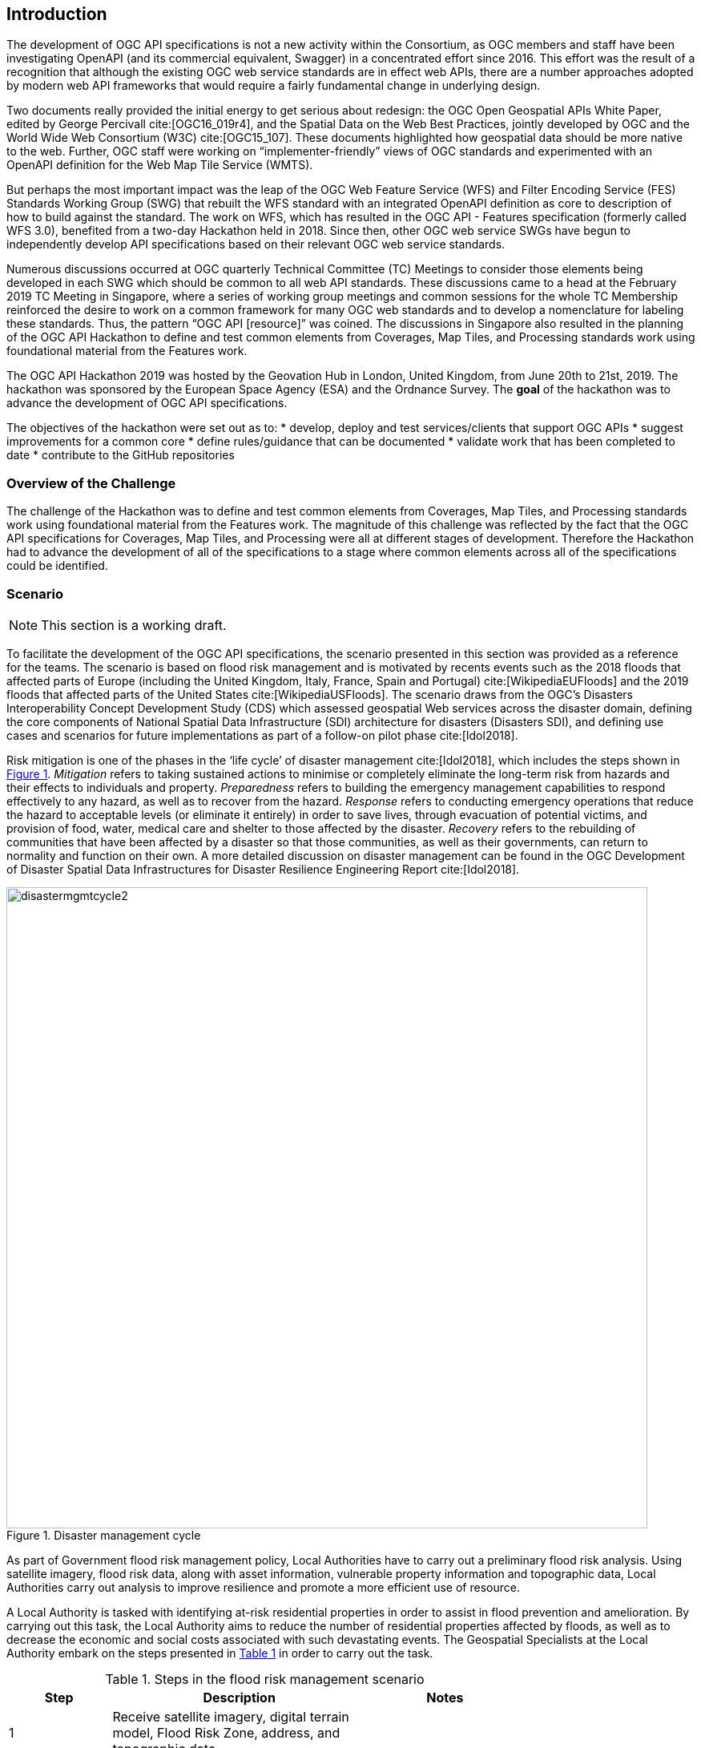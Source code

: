 [[Introduction]]
== Introduction

The development of OGC API specifications is not a new activity within the Consortium, as OGC members and staff have been investigating OpenAPI (and its commercial equivalent, Swagger) in a concentrated effort since 2016. This effort was the result of a recognition that although the existing OGC web service standards are in effect web APIs, there are a number approaches adopted by modern web API frameworks that would require a fairly fundamental change in underlying design.

Two documents really provided the initial energy to get serious about redesign: the OGC Open Geospatial APIs White Paper, edited by George Percivall cite:[OGC16_019r4], and the Spatial Data on the Web Best Practices, jointly developed by OGC and the World Wide Web Consortium (W3C) cite:[OGC15_107]. These documents highlighted how geospatial data should be more native to the web. Further, OGC staff were working on “implementer-friendly” views of OGC standards and experimented with an OpenAPI definition for the Web Map Tile Service (WMTS).

But perhaps the most important impact was the leap of the OGC Web Feature Service (WFS) and Filter Encoding Service (FES) Standards Working Group (SWG) that rebuilt the WFS standard with an integrated OpenAPI definition as core to description of how to build against the standard. The work on WFS, which has resulted in the OGC API - Features specification (formerly called WFS 3.0), benefited from a two-day Hackathon held in 2018. Since then, other OGC web service SWGs have begun to independently develop API specifications based on their relevant OGC web service standards.

Numerous discussions occurred at OGC quarterly Technical Committee (TC) Meetings to consider those elements being developed in each SWG which should be common to all web API standards. These discussions came to a head at the February 2019 TC Meeting in Singapore, where a series of working group meetings and common sessions for the whole TC Membership reinforced the desire to work on a common framework for many OGC web standards and to develop a nomenclature for labeling these standards. Thus, the pattern “OGC API [resource]” was coined. The discussions in Singapore also resulted in the planning of the OGC API Hackathon to define and test common elements from Coverages, Map Tiles, and Processing standards work using foundational material from the Features work.

The OGC API Hackathon 2019 was hosted by the Geovation Hub in London, United Kingdom, from June 20th to 21st, 2019. The hackathon was sponsored by the European Space Agency (ESA) and the Ordnance Survey. The *goal* of the hackathon was to advance the development of OGC API specifications.

The objectives of the hackathon were set out as to:
* develop, deploy and test services/clients that support OGC APIs
* suggest improvements for a common core
* define rules/guidance that can be documented
* validate work that has been completed to date
* contribute to the GitHub repositories


=== Overview of the Challenge

The challenge of the Hackathon was to define and test common elements from Coverages, Map Tiles, and Processing standards work using foundational material from the Features work. The magnitude of this challenge was reflected by the fact that the OGC API specifications for Coverages, Map Tiles, and Processing were all at different stages of development. Therefore the Hackathon had to advance the development of all of the specifications to a stage where common elements across all of the specifications could be identified.

=== Scenario

NOTE: This section is a working draft.

To facilitate the development of the OGC API specifications, the scenario presented in this section was provided as a reference for the teams. The scenario is based on flood risk management and is motivated by recents events such as the 2018 floods that affected parts of Europe (including the United Kingdom, Italy, France, Spain and Portugal) cite:[WikipediaEUFloods] and the 2019 floods that affected parts of the United States cite:[WikipediaUSFloods]. The scenario draws from the OGC's Disasters Interoperability Concept Development Study (CDS) which assessed geospatial Web services across the disaster domain, defining the core components of National Spatial Data Infrastructure (SDI) architecture for disasters (Disasters SDI), and defining use cases and scenarios for future implementations as part of a follow-on pilot phase cite:[Idol2018].

Risk mitigation is one of the phases in the ‘life cycle’ of disaster management cite:[Idol2018], which includes the steps shown in <<img_disastermanagementcycle>>. _Mitigation_ refers to taking sustained actions to minimise or completely eliminate the long-term risk from hazards and their effects to individuals and property. _Preparedness_ refers to building the emergency management capabilities to respond effectively to any hazard, as well as to recover from the hazard. _Response_ refers to conducting emergency operations that reduce the hazard to acceptable levels (or eliminate it entirely) in order to save lives, through evacuation of potential victims, and provision of food, water, medical care and shelter to those affected by the disaster. _Recovery_ refers to the rebuilding of communities that have been affected by a disaster so that those communities, as well as their governments, can return to normality and function on their own. A more detailed discussion on disaster management can be found in the OGC Development of Disaster Spatial Data Infrastructures for Disaster Resilience Engineering Report cite:[Idol2018].

[#img_disastermanagementcycle,reftext='{figure-caption} {counter:figure-num}']
.Disaster management cycle
image::images/disastermgmtcycle2.png[width=800,align="center"]

As part of Government flood risk management policy, Local Authorities have to carry out a preliminary flood risk analysis. Using satellite imagery, flood risk data, along with asset information, vulnerable property information and topographic data, Local Authorities carry out analysis to improve resilience and promote a more efficient use of resource.

A Local Authority is tasked with identifying at-risk residential properties in order to assist in flood prevention and amelioration. By carrying out this task, the Local Authority aims to reduce the number of residential properties affected by floods, as well as to decrease the economic and social costs associated with such devastating events. The Geospatial Specialists at the Local Authority embark on the steps presented in <<table_flood_risk_scenario_steps>> in order to carry out the task.

[#table_flood_risk_scenario_steps,reftext='{table-caption} {counter:table-num}']
.Steps in the flood risk management scenario
[cols="2,5,3",width="75%",options="header",align="center"]
|===
|Step | Description | Notes

| 1
| Receive satellite imagery, digital terrain model, Flood Risk Zone, address, and topographic data
|

| 2
| Overlay flood assets such as culverts, levees etc.
|

| 3
| Combine multiple datasets together.
|

| 4
| Data analysis to assess/quantify flood risk.
| A number of hydrology approaches may be applied e.g. run-off modelling

| 5
| Identify at risk properties and possible remediation strategies.
|

| 6
| Execute cost-benefit analysis to determine priorities.
|

| 7
| Commission work for on-the-ground implementation. This may be carried out by internal or external teams.
|

| 8
| Impact of remediation work assessed by external engineering consultant.
|

|===


The illustration in <<img_aoi>> shows the Area of Interest (AOI) that was selected to facilitate prototyping, demonstration and briefings. The AOI covered the region of Carmarthenshire, Wales and focused on the town of Carmarthen. The region was the site of significant flooding in October 2018 and hence provided an appropriate location to based the flood-based scenario adopted for the Hackathon.

[#img_aoi,reftext='{figure-caption} {counter:figure-num}']
.Area-of-Interest (Contains OS data © Crown copyright and database right 2019;  Satellite image: ESA Copyright)
image::images/aoi.png[width=800,align="center"]

Whereas the Time-Of-Interest (TOI) was October 2018, the AOI had the polygonal bounds in World Geodetic System 1984 (WGS84) coordinates:

[source,txt]
----
-4.09247619415462,51.6507504017036
-4.59606172257991,51.6468710002251
-4.59750580025958,52.0105126182078
-4.09303085864973,52.0127870676365
-4.09247619415462,51.6507504017036
----

=== What was provided

==== Supporting Datasets

The following datasets were identified as relevant to the scenario, and thus recommended for testing implementations of the specifications.

* ESA Sentinel Data: The Sentinels are a family of missions developed by ESA for Corpenicus, the European Union's Earth Observation programme. The data supplied to the OGC API Hackathon included imagery from the Sentinel-2 mission. Launched on 23 June 2015, the Sentinel-2 mission is a polar-orbiting, multispectral high-resolution imaging mission for land monitoring to support emergency services, imagery of vegetation, soil and water cover, inland waterways and coastal areas cite:[ESACopernicus1].  The Sentinel imagery was supplied by Sinergise, the providers of sentinelhub.com cite:[Sinergise2019].
* UK Met Office DataPoint: DataPoint is a freely available service that offers meteorological feeds for use by professionals, the scientific community, and developers. It is an unsupported service, with a primary goal of facilitating research, development and innovation cite:[MetOffice2019].
* UK Met Office Atmospheric Deterministic and Probabilistic Forecasts: This dataset includes atmospheric deterministic and probabilistic forecasts provided as downloadable gridded data cite:[MetOffice2019b]. The data includes 2km deterministic high-resolution atmospheric data for the UK and 10km deterministic high-resolution atmospheric data for the Globe. There is also data from the Global and Regional Ensemble Prediction System.
* Ordnance Survey - OS Open Zoomstack: This dataset provides a single, customisable map of Great Britain to be used at national and local levels. The dataset is available in OGC GeoPackage format. The dataset includes vector data at a variety of scales, from a whole-country view to a street-level view (1:10,000) cite:[OrdnanceSurvey2019z].
* Meteorological Service of Canada Datamart: A variety of raw meteorological data types and forecast data provided by the Meteorological Service of Canada (MSC). It is aimed at specialized users with good meteorological and Information Technology knowledge. The datasets are available through direct download from an HTTP server, as well as through a Web Map Service (WMS) cite:[MSC2019].


==== Supporting Services

The following datasets were identified as relevant to the scenario, and thus recommended for testing implementations of the specifications.

* Meteorological Service of Canada Geospatial web services: This service provides access to the MSC's open data, including raw numerical weather prediction (NWP) model data layers and the weather radar mosaic. The service provides meteorological layers through a Web Map Service (WMS) interface to enable end-users to display meteorological data within their own tools, on interactive web maps and in mobile apps cite:[MSC2019b].
* National Oceanic and Atmospheric Administration (NOAA) National Weather Service Data as OGC Web Services: These web services provide meteorological data covering the United States, through interfaces that conform to the Web Map Service (WMS), Web Feature Service (WFS) and Web Coverage Service (WCS) standards of the OGC cite:[NOAA2019].

==== Deployment Infrastructure

Participants were advised to bring their own laptops to the hackathon. To support testing, the following infrastructure options were available to participants:

* Participants could deploy services into their own computers.
* Participants could deploy services into their own Cloud infrastructure.
* By prior arrangement, participants could deploy services into Ordnance Survey-sponsored Cloud infrastructure.

=== Hackathon Participants

NOTE: This list will be updated at the start of the Hackathon

The Hackathon was sponsored by the European Space Agency (ESA) and the Ordnance Survey.

The following organizations participated in the Hackathon:

* 52°North GmbH
* akouas
* ARC
* Arup
* blockdore
* Board Adviser
* British Antarctic Survey
* Cicy
* CREAF
* CubeWerx Inc.
* Deimos Space UK
* developer
* District Government Cologne - Geobasis NRW
* Defence Science and Technology Laboratory (Dstl)
* Duisburg Essen university
* Ecere Corporation
* ECMWF
* El Toro
* EOS Data Analytics
* EOX IT Services GmbH
* Esri UK
* Eurac Research
* European Space Agency (ESA)
* Geobeyond
* GeoCat B.V.
* GeoLabs
* GeoSeer
* GeoSolutions
* Geovation
* Heazeltech
* Helyx SIS
* Hexagon
* Infinity Corporation Limited
* interactive instruments GmbH
* ISRIC - World Soil Information
* Jet Propulsion Laboratory (JPL)
* JRC, European Commission
* Land Information New Zealand
* Landcare Research, New Zealand
* lat/lon GmbH
* Met Office
* Meteorological Service of Canada
* National Aeronautics and Space Administration (NASA)
* National Geospatial Intelligence Agency (NGA)
* National Land Survey of Finland
* Natural Resources Canada
* NOAA/NWS
* Open Geospatial Consortium
* Ordnance Survey
* OSGeo
* Princeton University
* Princeton University Library
* Quick Caption
* rasdaman GmbH
* Secure Dimensions
* Sigma Bravo
* Simms Reeve
* Sinergise
* Solenix
* Spacebel s.a.
* Strategic Alliance Consulting Inc
* University College London
* University of Birmingham
* University of Münster
* University of Notre Dame
* WebGeoDataVore
* West University of Timisoara
